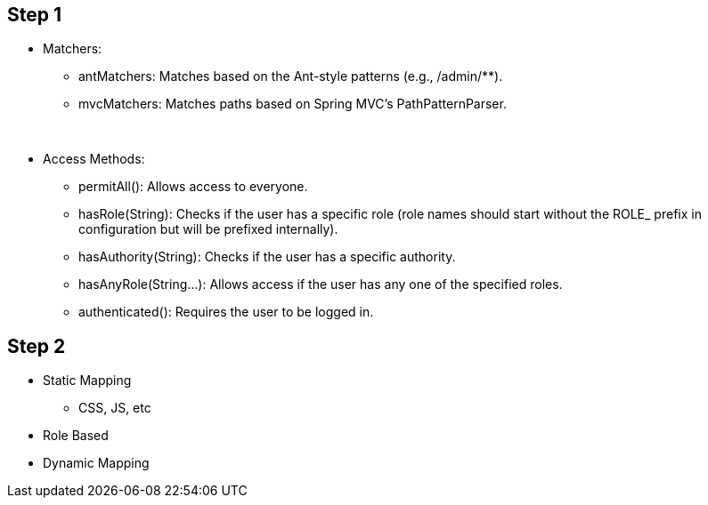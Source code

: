 
== Step 1
* Matchers:
** antMatchers: Matches based on the Ant-style patterns (e.g., /admin/**).
** mvcMatchers: Matches paths based on Spring MVC's PathPatternParser.

{blank} +

* Access Methods:
** permitAll(): Allows access to everyone.
** hasRole(String): Checks if the user has a specific role (role names should start without the ROLE_ prefix in configuration but will be prefixed internally).
** hasAuthority(String): Checks if the user has a specific authority.
** hasAnyRole(String...): Allows access if the user has any one of the specified roles.
** authenticated(): Requires the user to be logged in.

== Step 2
* Static Mapping
** CSS, JS, etc
* Role Based
* Dynamic Mapping